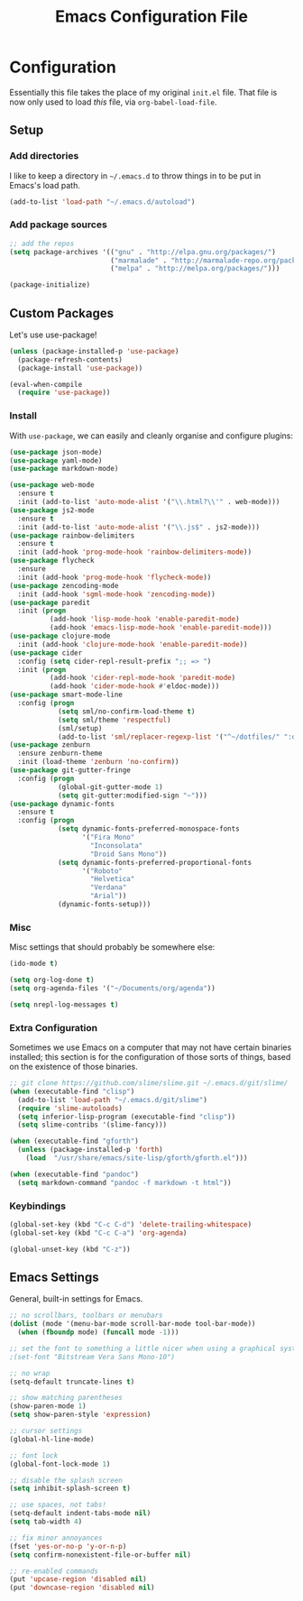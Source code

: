 #+TITLE: Emacs Configuration File
#+OPTIONS: toc:2

* Configuration

Essentially this file takes the place of my original =init.el= file. That file is now only
used to load /this/ file, via =org-babel-load-file=.

** Setup

*** Add directories

I like to keep a directory in =~/.emacs.d= to throw things in to be put in Emacs's load path.

#+begin_src emacs-lisp
(add-to-list 'load-path "~/.emacs.d/autoload")
#+end_src

*** Add package sources

#+begin_src emacs-lisp
;; add the repos
(setq package-archives '(("gnu" . "http://elpa.gnu.org/packages/")
                         ("marmalade" . "http://marmalade-repo.org/packages/")
                         ("melpa" . "http://melpa.org/packages/")))

(package-initialize)
#+end_src

** Custom Packages

Let's use use-package!

#+begin_src emacs-lisp
  (unless (package-installed-p 'use-package)
    (package-refresh-contents)
    (package-install 'use-package))

  (eval-when-compile
    (require 'use-package))
#+end_src

*** Install

With =use-package=, we can easily and cleanly organise and configure plugins:

#+begin_src emacs-lisp
  (use-package json-mode)
  (use-package yaml-mode)
  (use-package markdown-mode)
  
  (use-package web-mode
    :ensure t
    :init (add-to-list 'auto-mode-alist '("\\.html?\\'" . web-mode)))
  (use-package js2-mode
    :ensure t
    :init (add-to-list 'auto-mode-alist '("\\.js$" . js2-mode)))
  (use-package rainbow-delimiters
    :ensure t
    :init (add-hook 'prog-mode-hook 'rainbow-delimiters-mode))
  (use-package flycheck
    :ensure
    :init (add-hook 'prog-mode-hook 'flycheck-mode))
  (use-package zencoding-mode
    :init (add-hook 'sgml-mode-hook 'zencoding-mode))
  (use-package paredit
    :init (progn
            (add-hook 'lisp-mode-hook 'enable-paredit-mode)
            (add-hook 'emacs-lisp-mode-hook 'enable-paredit-mode)))
  (use-package clojure-mode
    :init (add-hook 'clojure-mode-hook 'enable-paredit-mode))
  (use-package cider
    :config (setq cider-repl-result-prefix ";; => ")
    :init (progn
            (add-hook 'cider-repl-mode-hook 'paredit-mode)
            (add-hook 'cider-mode-hook #'eldoc-mode)))
  (use-package smart-mode-line
    :config (progn
              (setq sml/no-confirm-load-theme t)
              (setq sml/theme 'respectful)
              (sml/setup)
              (add-to-list 'sml/replacer-regexp-list '("^~/dotfiles/" ":dotfiles:") t)))
  (use-package zenburn
    :ensure zenburn-theme
    :init (load-theme 'zenburn 'no-confirm))
  (use-package git-gutter-fringe
    :config (progn
              (global-git-gutter-mode 1)
              (setq git-gutter:modified-sign "~")))
  (use-package dynamic-fonts
    :ensure t
    :config (progn
              (setq dynamic-fonts-preferred-monospace-fonts
                    '("Fira Mono"
                      "Inconsolata"
                      "Droid Sans Mono"))
              (setq dynamic-fonts-preferred-proportional-fonts
                    '("Roboto"
                      "Helvetica"
                      "Verdana"
                      "Arial"))
              (dynamic-fonts-setup)))
#+end_src

*** Misc

Misc settings that should probably be somewhere else:

#+begin_src emacs-lisp
(ido-mode t)

(setq org-log-done t)
(setq org-agenda-files '("~/Documents/org/agenda"))

(setq nrepl-log-messages t)
#+end_src

*** Extra Configuration

Sometimes we use Emacs on a computer that may not have certain binaries installed;
this section is for the configuration of those sorts of things, based on the existence
of those binaries.

#+begin_src emacs-lisp
;; git clone https://github.com/slime/slime.git ~/.emacs.d/git/slime/
(when (executable-find "clisp")
  (add-to-list 'load-path "~/.emacs.d/git/slime")
  (require 'slime-autoloads)
  (setq inferior-lisp-program (executable-find "clisp"))
  (setq slime-contribs '(slime-fancy)))

(when (executable-find "gforth")
  (unless (package-installed-p 'forth)
    (load  "/usr/share/emacs/site-lisp/gforth/gforth.el")))

(when (executable-find "pandoc")
  (setq markdown-command "pandoc -f markdown -t html"))
#+end_src

*** Keybindings

#+begin_src emacs-lisp
(global-set-key (kbd "C-c C-d") 'delete-trailing-whitespace)
(global-set-key (kbd "C-c C-a") 'org-agenda)

(global-unset-key (kbd "C-z"))
#+end_src

** Emacs Settings

General, built-in settings for Emacs.

#+begin_src emacs-lisp
;; no scrollbars, toolbars or menubars
(dolist (mode '(menu-bar-mode scroll-bar-mode tool-bar-mode))
  (when (fboundp mode) (funcall mode -1)))

;; set the font to something a little nicer when using a graphical system
;(set-font "Bitstream Vera Sans Mono-10")

;; no wrap
(setq-default truncate-lines t)

;; show matching parentheses
(show-paren-mode 1)
(setq show-paren-style 'expression)

;; cursor settings
(global-hl-line-mode)

;; font lock
(global-font-lock-mode 1)

;; disable the splash screen
(setq inhibit-splash-screen t)

;; use spaces, not tabs!
(setq-default indent-tabs-mode nil)
(setq tab-width 4)

;; fix minor annoyances
(fset 'yes-or-no-p 'y-or-n-p)
(setq confirm-nonexistent-file-or-buffer nil)

;; re-enabled commands
(put 'upcase-region 'disabled nil)
(put 'downcase-region 'disabled nil)
#+end_src
